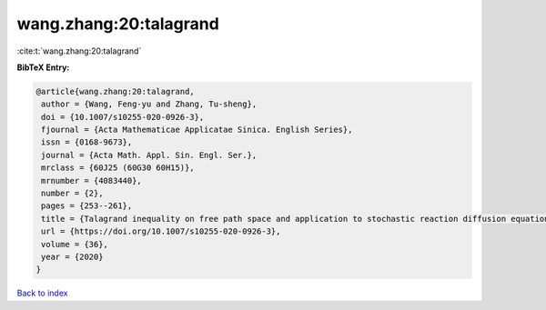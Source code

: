 wang.zhang:20:talagrand
=======================

:cite:t:`wang.zhang:20:talagrand`

**BibTeX Entry:**

.. code-block:: bibtex

   @article{wang.zhang:20:talagrand,
    author = {Wang, Feng-yu and Zhang, Tu-sheng},
    doi = {10.1007/s10255-020-0926-3},
    fjournal = {Acta Mathematicae Applicatae Sinica. English Series},
    issn = {0168-9673},
    journal = {Acta Math. Appl. Sin. Engl. Ser.},
    mrclass = {60J25 (60G30 60H15)},
    mrnumber = {4083440},
    number = {2},
    pages = {253--261},
    title = {Talagrand inequality on free path space and application to stochastic reaction diffusion equations},
    url = {https://doi.org/10.1007/s10255-020-0926-3},
    volume = {36},
    year = {2020}
   }

`Back to index <../By-Cite-Keys.rst>`_
